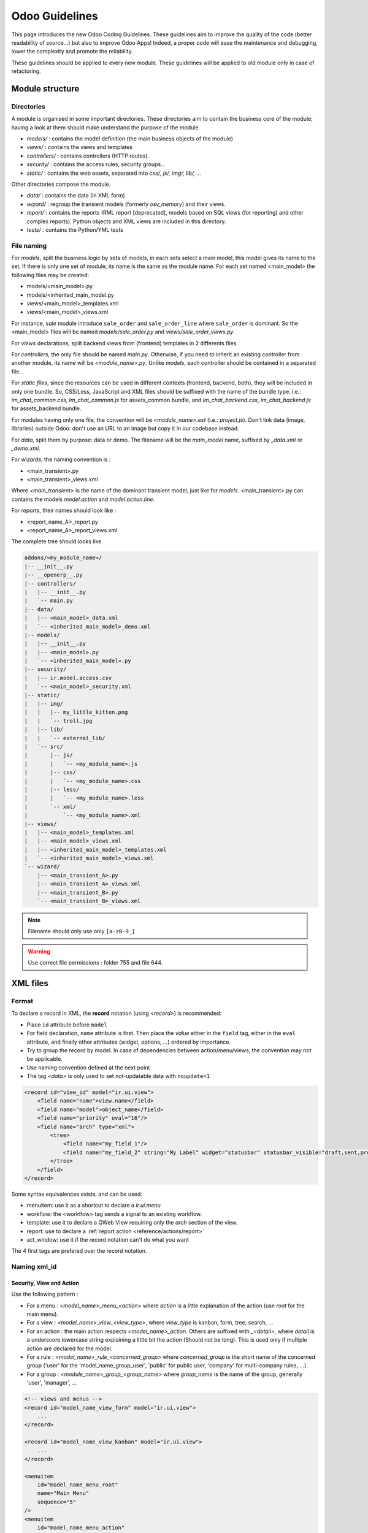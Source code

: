 .. highlight:: python

=================
Odoo Guidelines
=================

This page introduces the new Odoo Coding Guidelines. These guidelines
aim to improve the quality of the code (better readability of source...)
but also to improve Odoo Apps! Indeed, a proper code will ease
the maintenance and debugging, lower the complexity and promote the
reliability.

These guidelines should be applied to every new module. These guidelines will be applied to old module only in case of refactoring.

Module structure
================

Directories
------------
A module is organised in some important directories. These directories aim to contain the business core of the module; having a look at them should make understand the purpose of the module.

- *models/* : contains the model definition (the main business objects of the module)
- *views/* : contains the views and templates
- *controllers/* : contains controllers (HTTP routes).
- *security/* : contains the access rules, security groups...
- *static/* : contains the web assets, separated into *css/, js/, img/, lib/, ...*

Other directories compose the module.

- *data/* : contains the data (in XML form)
- *wizard/* : regroup the transient models (formerly `osv_memory`) and their views.
- *report/* : contains the reports (RML report [deprecated], models based on SQL views (for reporting) and other complex reports). Python objects and XML views are included in this directory.
- *tests/* : contains the Python/YML tests


File naming
------------
For *models*, split the business logic by sets of models, in each sets
select a main model, this model gives its name to the set. If there is
only one set of module, its name is the same as the module name. For
each set named <main_model> the following files may be created:

- models/<main_model>.py
- models/<inherited_main_model.py
- views/<main_model>_templates.xml
- views/<main_model>_views.xml

For instance, *sale* module introduce ``sale_order`` and
``sale_order_line`` where ``sale_order`` is dominant. So the
<main_model> files will be named *models/sale_order.py* and
*views/sale_order_views.py*.

For *views* declarations, split backend views from (frontend)
templates in 2 differents files.


For *controllers*, the only file should be named *main.py*. Otherwise, if you need to inherit an existing controller from another module, its name will be *<module_name>.py*. Unlike *models*, each controller should be contained in a separated file.

For *static files*, since the resources can be used in different contexts (frontend, backend, both), they will be included in only one bundle. So, CSS/Less, JavaScript and XML files should be suffixed with the name of the bundle type. i.e.: *im_chat_common.css*, *im_chat_common.js* for assets_common bundle, and *im_chat_backend.css*, *im_chat_backend.js* for assets_backend bundle.

For modules having only one file, the convention will be *<module_name>.ext* (i.e.: *project.js*).
Don't link data (image, libraries) outside Odoo: don't use an
URL to an image but copy it in our codebase instead.

For *data*, split them by purpose: data or demo. The filename will be
the *main_model* name, suffixed by *_data.xml* or *_demo.xml*.

For *wizards*, the naming convention is :

- <main_transient>.py
- <main_transient>_views.xml

Where *<main_transient>* is the name of the dominant transient model, just like for *models*. <main_transient>.py can contains the models `model.action` and `model.action.line`.

For *reports*, their names should look like :

- <report_name_A>_report.py
- <report_name_A>_report_views.xml



The complete tree should looks like

.. code-block:: text

    addons/<my_module_name>/
    |-- __init__.py
    |-- __openerp__.py
    |-- controllers/
    |   |-- __init__.py
    |   `-- main.py
    |-- data/
    |   |-- <main_model>_data.xml
    |   `-- <inherited_main_model>_demo.xml
    |-- models/
    |   |-- __init__.py
    |   |-- <main_model>.py
    |   `-- <inherited_main_model>.py
    |-- security/
    |   |-- ir.model.access.csv
    |   `-- <main_model>_security.xml
    |-- static/
    |   |-- img/
    |   |   |-- my_little_kitten.png
    |   |   `-- troll.jpg
    |   |-- lib/
    |   |   `-- external_lib/
    |   `-- src/
    |       |-- js/
    |       |   `-- <my_module_name>.js
    |       |-- css/
    |       |   `-- <my_module_name>.css
    |       |-- less/
    |       |   `-- <my_module_name>.less
    |       `-- xml/
    |           `-- <my_module_name>.xml
    |-- views/
    |   |-- <main_model>_templates.xml
    |   |-- <main_model>_views.xml
    |   |-- <inherited_main_model>_templates.xml
    |   `-- <inherited_main_model>_views.xml
    `-- wizard/
        |-- <main_transient_A>.py
        |-- <main_transient_A>_views.xml
        |-- <main_transient_B>.py
        `-- <main_transient_B>_views.xml

.. note:: Filename should only use only ``[a-z0-9_]``

.. warning:: Use correct file permissions : folder 755 and file 644.

XML files
=========

Format
------
To declare a record in XML, the **record** notation (using `<record>`) is recommended:

- Place ``id`` attribute before ``model``
- For field declaration, ``name`` attribute is first. Then place the
  *value* either in the ``field`` tag, either in the ``eval``
  attribute, and finally other attributes (widget, options, ...)
  ordered by importance.

- Try to group the record by model. In case of dependencies between
  action/menu/views, the convention may not be applicable.
- Use naming convention defined at the next point
- The tag *<data>* is only used to set not-updatable data with ``noupdate=1``

.. code-block:: xml

    <record id="view_id" model="ir.ui.view">
        <field name="name">view.name</field>
        <field name="model">object_name</field>
        <field name="priority" eval="16"/>
        <field name="arch" type="xml">
            <tree>
                <field name="my_field_1"/>
                <field name="my_field_2" string="My Label" widget="statusbar" statusbar_visible="draft,sent,progress,done" statusbar_colors='{"invoice_except":"red","waiting_date":"blue"}' />
            </tree>
        </field>
    </record>

Some syntax equivalences exists, and can be used:

- menuitem: use it as a shortcut to declare a `ir.ui.menu`
- workflow: the <workflow> tag sends a signal to an existing workflow.
- template: use it to declare a QWeb View requiring only the `arch` section of the view.
- report: use to declare a :ref:`report action <reference/actions/report>`
- act_window: use it if the record notation can't do what you want

The 4 first tags are prefered over the `record` notation.


Naming xml_id
-------------

Security, View and Action
~~~~~~~~~~~~~~~~~~~~~~~~~

Use the following pattern :

* For a menu : *<model_name>_menu_<action>* where *action* is a little explanation of the action (use *root* for the main menu).
* For a view : *<model_name>_view_<view_type>*, where *view_type* is kanban, form, tree, search, ...
* For an action : the main action respects *<model_name>_action*.
  Others are suffixed with *_<detail>*, where *detail* is a underscore
  lowercase string explaining a little bit the action (Should not be
  long). This is used only if multiple action are declared for the
  model.
* For a rule : *<model_name>_rule_<concerned_group>* where
  *concerned_group* is the short name of the concerned group ('user'
  for the 'model_name_group_user', 'public' for public user, 'company'
  for multi-company rules, ...).
* For a group : *<module_name>_group_<group_name>* where *group_name*
  is the name of the group, generally 'user', 'manager', ...

.. code-block:: xml

    <!-- views and menus -->
    <record id="model_name_view_form" model="ir.ui.view">
        ...
    </record>

    <record id="model_name_view_kanban" model="ir.ui.view">
        ...
    </record>

    <menuitem
        id="model_name_menu_root"
        name="Main Menu"
        sequence="5"
    />
    <menuitem
        id="model_name_menu_action"
        name="Sub Menu 1"
        parent="module_name.module_name_menu_root"
        action="model_name_action"
        sequence="10"
    />

    <!-- actions -->
    <record id="model_name_action" model="ir.actions.act_window">
        ...
    </record>

    <record id="model_name_action_child_list" model="ir.actions.act_window">
        ...
    </record>

    <!-- security -->
    <record id="module_name_group_user" model="res.groups">
        ...
    </record>

    <record id="model_name_rule_public" model="ir.rule">
        ...
    </record>

    <record id="model_name_rule_company" model="ir.rule">
        ...
    </record>



.. note:: View name use dot notation ``my.model.view_type`` or ``my.model.view_type.inherit`` instead of *"This is the form view of My Model"*.


Inherited XML
~~~~~~~~~~~~~
The naming pattern of inherited view is *<base_view>_inherit_<current_module_name>*. A module can extend a view only one time, suffix the orginal name with *_inherit_<current_module_name>*, where *current_module_name* is the technical name of the module extending the view.


.. code-block:: xml

    <record id="inherited_model_view_form_inherit_my_module" model="ir.ui.view">
        ...
    </record>


Python
======

PEP8 options
------------

Using a linter can help to see syntax and semantic warning or error. Odoo Source Code try to respect Python standard, but some of them can be ignored.

- E501: line too long
- E301: expected 1 blank line, found 0
- E302: expected 2 blank lines, found 1
- E126: continuation line over-indented for hanging indent
- E123: closing bracket does not match indentation of opening bracket's line
- E127: continuation line over-indented for visual indent
- E128: continuation line under-indented for visual indent
- E265: block comment should start with '# '

Imports
-------
The imports are ordered as

#. Externals libs (One per line sorted and splitted in python stdlib)
#. Imports of ``openerp``
#. Imports from Odoo modules (rarely, and only if necessary)

Inside these 3 groups, the imported lines are alphabetically sorted.

.. code-block:: python

    # 1 : imports of python lib
    import base64
    import re
    import time
    # 2 :  imports of openerp
    import openerp
    from openerp import api, fields, models # alphabetically ordered
    from openerp.tools.safe_eval import safe_eval as eval
    from openerp.tools.translate import _
    # 3 :  imports from odoo modules
    from openerp.addons.website.models.website import slug
    from openerp.addons.web.controllers.main import login_redirect


Idioms
-------

- Prefer ``%`` over ``.format()`` (when only one variable to replace in a string), prefer ``%(varname)`` instead of position (when multiple variables are to be replaced in a string). This makes the translation easier for the translators community.
- Avoid to create generators and decorators: only use the ones provide by the Odoo API.
- Always favor *readability* over *conciseness* or using the language features or idioms.
- Use list comprehension, dict comprehension, and basic manipulation using ``map``, ``filter``, ``sum``, ... They make the code easier to read.
- The same applies for recordset methods : use ``filtered``, ``mapped``, ``sorted``, ...
- Each python file should have ``# -*- coding: utf-8 -*-`` as first line
- Use the ``UserError`` defined in ``openerp.exceptions`` instead of overriding ``Warning``, or find a more appropriate exception in *exceptions.py* (only from v9).
- Document your code (docstring on methods, simple comments for the tricky part of the code)
- Use meaningful variable/class/method names



Symbols
-------
- Model name (using the dot notation, prefix by the module name) :
    - When defining an Odoo Model : use singular form of the name (`res.partner` and `sale.order` instead of `res.partnerS` and `saleS.orderS`)
    - When defining an Odoo Transient (wizard) : use *<related_base_model>.<action>* where *related_base_model* is the base model (defined in *models/*) related to the transient, and *action* is the short name of what the transient do. For instance : ``account.invoice.make``, ``project.task.delegate.batch``, ...
- Odoo Python Class : use camelcase for code in api v8 (Object-oriented style), underscore lowercase notation for old api (SQL style).

.. code-block:: python

    class AccountInvoice(models.Model):
        ...

    class account_invoice(osv.osv):
        ...

- Variable name :
    - use camelcase for model variable
    - use underscore lowercase notation for common variable.
    - since new API works with record or recordset instead of id list, don't suffix variable name with *_id* or *_ids* if they not contain id or list of id.

.. code-block:: python

    ResPartner = self.env['res.partner']
    partners = ResPartner.browse(ids)
    partner_id = partners[0].id

- ``One2Many`` and ``Many2Many`` fields should always have *_ids* as suffix (example: sale_order_line_ids)
- ``Many2One`` fields should have *_id* as suffix (example : partner_id, user_id, ...)
- Method conventions
    - Compute Field : the compute method pattern is *_compute_<field_name>*
    - Search method : the search method pattern is *_search_<field_name>*
    - Default method : the default method pattern is *_default_<field_name>*
    - Onchange method : the onchange method pattern is *_onchange_<field_name>*
    - Constraint method : the constraint method pattern is *_check_<constraint_name>*
    - Action method : an object action method is prefix with *action_*. Its decorator is ``@api.multi``, but since it use only one record, add ``self.ensure_one()`` at the beginning of the method.

- In a Model attribute order should be
    #. Private attributes (``_name``, ``_description``, ``_inherit``, ...)
    #. Default method and ``_default_get``
    #. Fields declarations
    #. Compute and search methods in the same order than field declaration
    #. Constrains methods (``@api.constrains``) and onchange methods (``@api.onchange``)
    #. CRUD methods (ORM overrides)
    #. Action methods
    #. And finally, other business methods.

.. code-block:: python

    class Event(models.Model):
        # Private attributes
        _name = 'event.event'
        _description = 'Event'

        # Default methods
        def _default_name(self):
            ...

        # Fields declaration
        name = fields.Char(string='Name', default=_default_name)
        seats_reserved = fields.Integer(oldname='register_current', string='Reserved Seats',
            store=True, readonly=True, compute='_compute_seats')
        seats_available = fields.Integer(oldname='register_avail', string='Available Seats',
            store=True, readonly=True, compute='_compute_seats')
        price = fields.Integer(string='Price')

        # compute and search fields, in the same order that fields declaration
        @api.multi
        @api.depends('seats_max', 'registration_ids.state', 'registration_ids.nb_register')
        def _compute_seats(self):
            ...

        # Constraints and onchanges
        @api.constrains('seats_max', 'seats_available')
        def _check_seats_limit(self):
            ...

        @api.onchange('date_begin')
        def _onchange_date_begin(self):
            ...

        # CRUD methods
        def create(self):
            ...

        # Action methods
        @api.multi
        def action_validate(self):
            self.ensure_one()
            ...

        # Business methods
        def mail_user_confirm(self):
            ...


Javascript and CSS
==================
**For javascript :**

- ``use strict;`` is recommended for all javascript files
- Use a linter (jshint, ...)
- Never add minified Javascript Libraries
- Use camelcase for class declaration

**For CSS :**

- Prefix all your classes with *o_<module_name>* where *module_name* is the technical name of the module ('sale', 'im_chat', ...) or the main route reserved by the module (for website module mainly, i.e. : 'o_forum' for *website_forum* module). The only exception for this rule is the webclient: it simply uses *o_* prefix.
- Avoid using id
- Use Bootstrap native classes
- Use underscore lowercase notation to name class

Git
===

Commit message
--------------

Prefix your commit with

- **[IMP]** for improvements
- **[FIX]** for bug fixes
- **[REF]** for refactoring
- **[ADD]** for adding new resources
- **[REM]** for removing of resources
- **[MERGE]** for merge commits (only for forward/back-port)
- **[CLA]** for signing the Odoo Individual Contributor License

Then, in the message itself, specify the part of the code impacted by your changes (module name, lib, transversal object...) and a 'subject' of the changes. After a blank line, you can add a longer description explaining your modifications.

- Always put meaningful commit message: commit message should be
  self-explanatory (long enough) including the name of the module that
  has been changed and the reason behind that change. Do not use
  single words like "bugfix" or "improvements".

- Avoid commit which simultaneously impact lots of modules. Try to
  split them into different commits where impacted modules are different
  (It will be helpful when we are going to revert that module
  separately).

.. code-block:: text

    [FIX] website, website_mail: remove unused alert div, fixes look of input-group-btn
    Bootstrap's CSS depends on the input-group-btn
    element being the first/last child of its parent.
    This was not the case because of the invisible
    and useless alert.

    [IMP] fields: reduce memory footprint of list/set field attributes

    [REF] web: add module system to the web client
    This commit introduces a new module system for the javascript code.
    Instead of using global ...


.. note:: The long description try to explain the *why* not the
   *what*, the *what* can be seen in the diff

